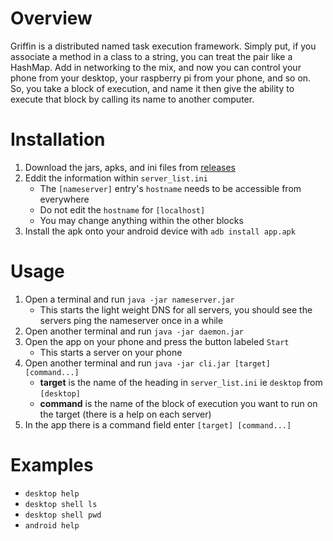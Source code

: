 #+AUTHOR: Kyle Avrett

* Overview
Griffin is a distributed named task execution framework. Simply put, if you associate a method in a class to a string, you can treat the pair like a HashMap. Add in networking to the mix, and now you can control your phone from your desktop, your raspberry pi from your phone, and so on. So, you take a block of execution, and name it then give the ability to execute that block by calling its name to another computer.

* Installation
    1. Download the jars, apks, and ini files from [[https://github.com/zZelman/Griffin/releasse][releases]]
    2. Eddit the information within =server_list.ini=
         - The =[nameserver]= entry's =hostname= needs to be accessible from everywhere
         - Do not edit the =hostname= for =[localhost]=
         - You may change anything within the other blocks
    3. Install the apk onto your android device with =adb install app.apk=

* Usage
    1. Open a terminal and run =java -jar nameserver.jar=
         - This starts the light weight DNS for all servers, you should see the servers ping the nameserver once in a while
    2. Open another terminal and run =java -jar daemon.jar=
    3. Open the app on your phone and press the button labeled =Start=
         - This starts a server on your phone
    4. Open another terminal and run =java -jar cli.jar [target] [command...]=
         - *target* is the name of the heading in =server_list.ini= ie =desktop= from =[desktop]=
         - *command* is the name of the block of execution you want to run on the target (there is a help on each server)
    5. In the app there is a command field enter =[target] [command...]=

* Examples
    - =desktop help=
    - =desktop shell ls=
    - =desktop shell pwd=
    - =android help=
